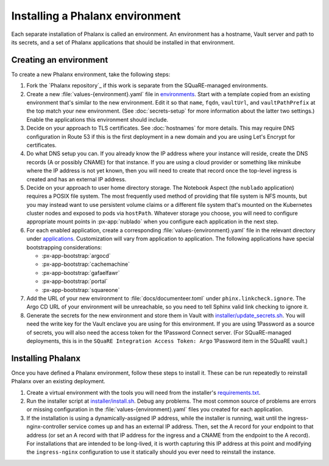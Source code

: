 ################################
Installing a Phalanx environment
################################

Each separate installation of Phalanx is called an environment.
An environment has a hostname, Vault server and path to its secrets, and a set of Phalanx applications that should be installed in that environment.

Creating an environment
=======================

To create a new Phalanx environment, take the following steps:

.. rst-class:: open

#. Fork the `Phalanx repository`_ if this work is separate from the SQuaRE-managed environments.

#. Create a new :file:`values-{environment}.yaml` file in `environments <https://github.com/lsst-sqre/phalanx/tree/main/environments/>`__.
   Start with a template copied from an existing environment that's similar to the new environment.
   Edit it so that ``name``, ``fqdn``, ``vaultUrl``, and ``vaultPathPrefix`` at the top match your new environment.
   (See :doc:`secrets-setup` for more information about the latter two settings.)
   Enable the applications this environment should include.

#. Decide on your approach to TLS certificates.
   See :doc:`hostnames` for more details.
   This may require DNS configuration in Route 53 if this is the first deployment in a new domain and you are using Let's Encrypt for certificates.

#. Do what DNS setup you can.
   If you already know the IP address where your instance will reside, create the DNS records (A or possibly CNAME) for that instance.
   If you are using a cloud provider or something like minikube where the IP address is not yet known, then you will need to create that record once the top-level ingress is created and has an external IP address.

#. Decide on your approach to user home directory storage.
   The Notebook Aspect (the ``nublado`` application) requires a POSIX file system.
   The most frequently used method of providing that file system is NFS mounts, but you may instead want to use persistent volume claims or a different file system that's mounted on the Kubernetes cluster nodes and exposed to pods via ``hostPath``.
   Whatever storage you choose, you will need to configure appropriate mount points in :px-app:`nublado` when you configure each application in the next step.

#. For each enabled application, create a corresponding :file:`values-{environment}.yaml` file in the relevant directory under `applications <https://github.com/lsst-sqre/phalanx/tree/main/applications/>`__.
   Customization will vary from application to application.
   The following applications have special bootstrapping considerations:

   - :px-app-bootstrap:`argocd`
   - :px-app-bootstrap:`cachemachine`
   - :px-app-bootstrap:`gafaelfawr`
   - :px-app-bootstrap:`portal`
   - :px-app-bootstrap:`squareone`

#. Add the URL of your new environment to :file:`docs/documenteer.toml` under ``phinx.linkcheck.ignore``.
   The Argo CD URL of your environment will be unreachable, so you need to tell Sphinx valid link checking to ignore it.

#. Generate the secrets for the new environment and store them in Vault with `installer/update_secrets.sh <https://github.com/lsst-sqre/phalanx/blob/main/installer/update_secrets.sh>`__.
   You will need the write key for the Vault enclave you are using for this environment.
   If you are using 1Password as a source of secrets, you will also need the access token for the 1Password Connect server.
   (For SQuaRE-managed deployments, this is in the ``SQuaRE Integration Access Token: Argo`` 1Password item in the SQuaRE vault.)

Installing Phalanx
==================

Once you have defined a Phalanx environment, follow these steps to install it.
These can be run repeatedly to reinstall Phalanx over an existing deployment.

.. rst-class:: open

#. Create a virtual environment with the tools you will need from the installer's `requirements.txt <https://github.com/lsst-sqre/phalanx/blob/main/installer/requirements.txt>`__.

#. Run the installer script at `installer/install.sh <https://github.com/lsst-sqre/phalanx/blob/main/installer/install.sh>`__.
   Debug any problems.
   The most common source of problems are errors or missing configuration in the :file:`values-{environment}.yaml` files you created for each application.

#. If the installation is using a dynamically-assigned IP address, while the installer is running, wait until the ingress-nginx-controller service comes up and has an external IP address.
   Then, set the A record for your endpoint to that address (or set an A record with that IP address for the ingress and a CNAME from the endpoint to the A record).
   For installations that are intended to be long-lived, it is worth capturing this IP address at this point and modifying the ``ingress-nginx`` configuration to use it statically should you ever need to reinstall the instance.
